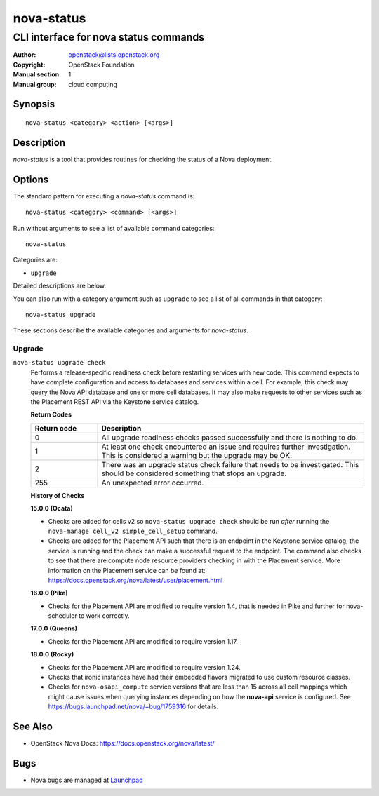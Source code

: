 ===========
nova-status
===========

--------------------------------------
CLI interface for nova status commands
--------------------------------------

:Author: openstack@lists.openstack.org
:Copyright: OpenStack Foundation
:Manual section: 1
:Manual group: cloud computing

Synopsis
========

::

  nova-status <category> <action> [<args>]

Description
===========

`nova-status` is a tool that provides routines for checking the status of a
Nova deployment.

Options
=======

The standard pattern for executing a `nova-status` command is::

    nova-status <category> <command> [<args>]

Run without arguments to see a list of available command categories::

    nova-status

Categories are:

* ``upgrade``

Detailed descriptions are below.

You can also run with a category argument such as ``upgrade`` to see a list of
all commands in that category::

    nova-status upgrade

These sections describe the available categories and arguments for
`nova-status`.

Upgrade
~~~~~~~

``nova-status upgrade check``
  Performs a release-specific readiness check before restarting services with
  new code. This command expects to have complete configuration and access
  to databases and services within a cell. For example, this check may query
  the Nova API database and one or more cell databases. It may also make
  requests to other services such as the Placement REST API via the Keystone
  service catalog.

  **Return Codes**

  .. list-table::
     :widths: 20 80
     :header-rows: 1

     * - Return code
       - Description
     * - 0
       - All upgrade readiness checks passed successfully and there is nothing
         to do.
     * - 1
       - At least one check encountered an issue and requires further
         investigation. This is considered a warning but the upgrade may be OK.
     * - 2
       - There was an upgrade status check failure that needs to be
         investigated. This should be considered something that stops an
         upgrade.
     * - 255
       - An unexpected error occurred.

  **History of Checks**

  **15.0.0 (Ocata)**

  * Checks are added for cells v2 so ``nova-status upgrade check`` should be
    run *after* running the ``nova-manage cell_v2 simple_cell_setup``
    command.
  * Checks are added for the Placement API such that there is an endpoint in
    the Keystone service catalog, the service is running and the check can
    make a successful request to the endpoint. The command also checks to
    see that there are compute node resource providers checking in with the
    Placement service. More information on the Placement service can be found
    at: `<https://docs.openstack.org/nova/latest/user/placement.html>`_

  **16.0.0 (Pike)**

  * Checks for the Placement API are modified to require version 1.4, that
    is needed in Pike and further for nova-scheduler to work correctly.

  **17.0.0 (Queens)**

  * Checks for the Placement API are modified to require version 1.17.

  **18.0.0 (Rocky)**

  * Checks for the Placement API are modified to require version 1.24.
  * Checks that ironic instances have had their embedded flavors migrated to
    use custom resource classes.
  * Checks for ``nova-osapi_compute`` service versions that are less than 15
    across all cell mappings which might cause issues when querying instances
    depending on how the **nova-api** service is configured.
    See https://bugs.launchpad.net/nova/+bug/1759316 for details.

See Also
========

* OpenStack Nova Docs: `<https://docs.openstack.org/nova/latest/>`_

Bugs
====

* Nova bugs are managed at `Launchpad <https://bugs.launchpad.net/nova>`_
